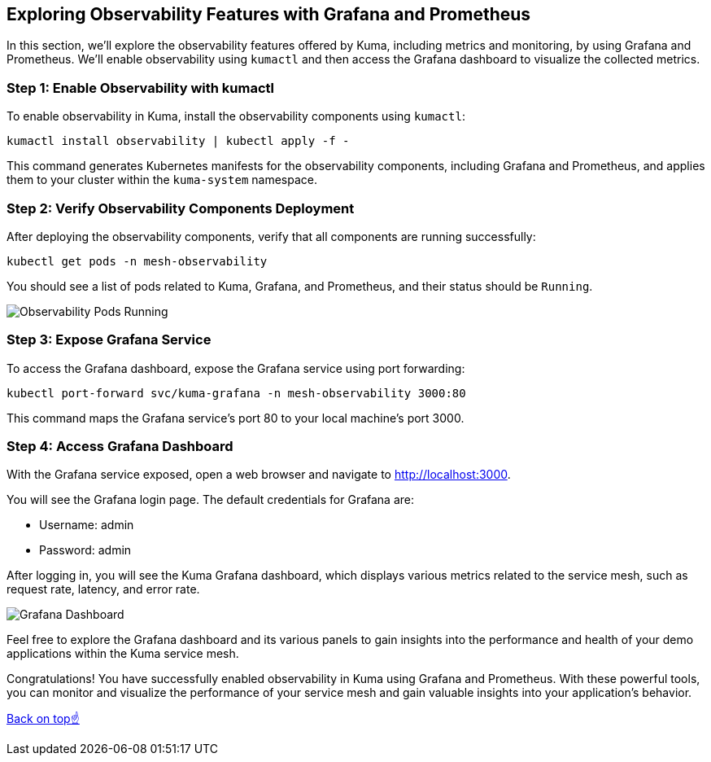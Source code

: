 == Exploring Observability Features with Grafana and Prometheus

In this section, we'll explore the observability features offered by Kuma, including metrics and monitoring, by using Grafana and Prometheus. 
We'll enable observability using `kumactl` and then access the Grafana dashboard to visualize the collected metrics.

=== Step 1: Enable Observability with kumactl

To enable observability in Kuma, install the observability components using `kumactl`:

[source,bash]
----
kumactl install observability | kubectl apply -f -
----

This command generates Kubernetes manifests for the observability components, including Grafana and Prometheus, and applies them to your cluster within the `kuma-system` namespace.

=== Step 2: Verify Observability Components Deployment

After deploying the observability components, verify that all components are running successfully:

[source,bash]
----
kubectl get pods -n mesh-observability
----

You should see a list of pods related to Kuma, Grafana, and Prometheus, and their status should be `Running`.

image::observability_pods_running.png[Observability Pods Running]

=== Step 3: Expose Grafana Service

To access the Grafana dashboard, expose the Grafana service using port forwarding:

[source,bash]
----
kubectl port-forward svc/kuma-grafana -n mesh-observability 3000:80
----

This command maps the Grafana service's port 80 to your local machine's port 3000.

=== Step 4: Access Grafana Dashboard

With the Grafana service exposed, open a web browser and navigate to http://localhost:3000.

You will see the Grafana login page. The default credentials for Grafana are:

- Username: admin
- Password: admin

After logging in, you will see the Kuma Grafana dashboard, which displays various metrics related to the service mesh, such as request rate, latency, and error rate.

image::grafana_dashboard.png[Grafana Dashboard]

Feel free to explore the Grafana dashboard and its various panels to gain insights into the performance and health of your demo applications within the Kuma service mesh.

Congratulations! 
You have successfully enabled observability in Kuma using Grafana and Prometheus. 
With these powerful tools, you can monitor and visualize the performance of your service mesh and gain valuable insights into your application's behavior.

<<top, Back on top☝️>>